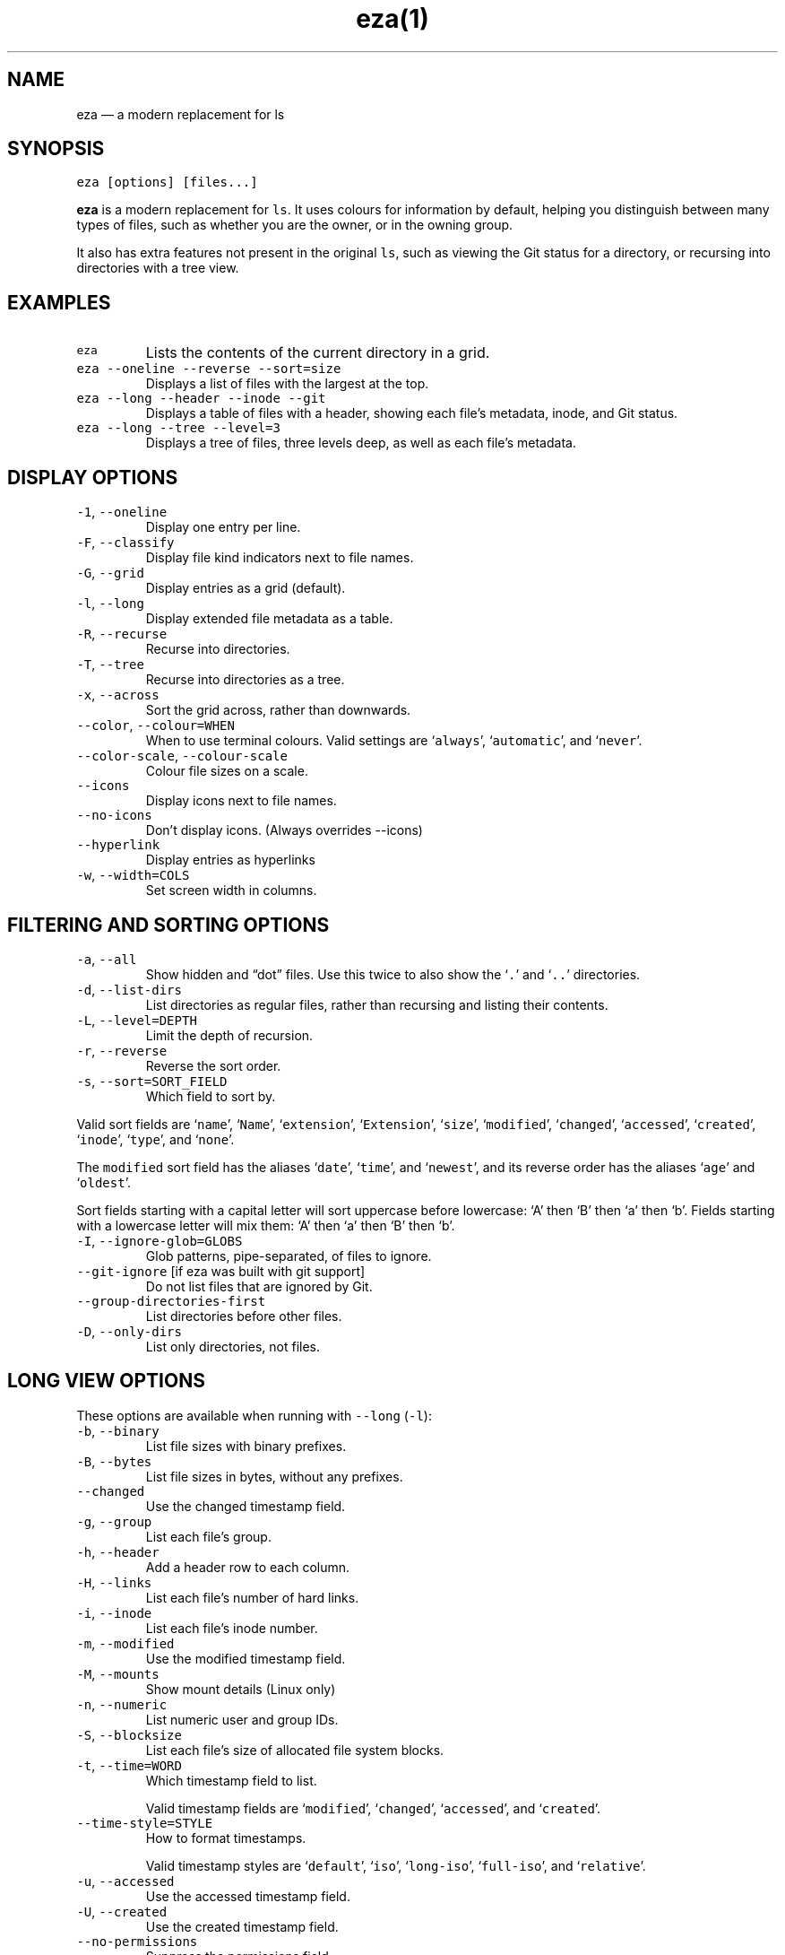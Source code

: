.nh
.TH eza(1) v0.9.0

.SH NAME
.PP
eza — a modern replacement for ls


.SH SYNOPSIS
.PP
\fB\fCeza [options] [files...]\fR

.PP
\fBeza\fP is a modern replacement for \fB\fCls\fR\&.
It uses colours for information by default, helping you distinguish between many types of files, such as whether you are the owner, or in the owning group.

.PP
It also has extra features not present in the original \fB\fCls\fR, such as viewing the Git status for a directory, or recursing into directories with a tree view.


.SH EXAMPLES
.TP
\fB\fCeza\fR
Lists the contents of the current directory in a grid.

.TP
\fB\fCeza --oneline --reverse --sort=size\fR
Displays a list of files with the largest at the top.

.TP
\fB\fCeza --long --header --inode --git\fR
Displays a table of files with a header, showing each file’s metadata, inode, and Git status.

.TP
\fB\fCeza --long --tree --level=3\fR
Displays a tree of files, three levels deep, as well as each file’s metadata.


.SH DISPLAY OPTIONS
.TP
\fB\fC-1\fR, \fB\fC--oneline\fR
Display one entry per line.

.TP
\fB\fC-F\fR, \fB\fC--classify\fR
Display file kind indicators next to file names.

.TP
\fB\fC-G\fR, \fB\fC--grid\fR
Display entries as a grid (default).

.TP
\fB\fC-l\fR, \fB\fC--long\fR
Display extended file metadata as a table.

.TP
\fB\fC-R\fR, \fB\fC--recurse\fR
Recurse into directories.

.TP
\fB\fC-T\fR, \fB\fC--tree\fR
Recurse into directories as a tree.

.TP
\fB\fC-x\fR, \fB\fC--across\fR
Sort the grid across, rather than downwards.

.TP
\fB\fC--color\fR, \fB\fC--colour=WHEN\fR
When to use terminal colours.
Valid settings are ‘\fB\fCalways\fR’, ‘\fB\fCautomatic\fR’, and ‘\fB\fCnever\fR’.

.TP
\fB\fC--color-scale\fR, \fB\fC--colour-scale\fR
Colour file sizes on a scale.

.TP
\fB\fC--icons\fR
Display icons next to file names.

.TP
\fB\fC--no-icons\fR
Don't display icons. (Always overrides --icons)

.TP
\fB\fC--hyperlink\fR
Display entries as hyperlinks

.TP
\fB\fC-w\fR, \fB\fC--width=COLS\fR
Set screen width in columns.


.SH FILTERING AND SORTING OPTIONS
.TP
\fB\fC-a\fR, \fB\fC--all\fR
Show hidden and “dot” files.
Use this twice to also show the ‘\fB\fC\&.\fR’ and ‘\fB\fC\&..\fR’ directories.

.TP
\fB\fC-d\fR, \fB\fC--list-dirs\fR
List directories as regular files, rather than recursing and listing their contents.

.TP
\fB\fC-L\fR, \fB\fC--level=DEPTH\fR
Limit the depth of recursion.

.TP
\fB\fC-r\fR, \fB\fC--reverse\fR
Reverse the sort order.

.TP
\fB\fC-s\fR, \fB\fC--sort=SORT_FIELD\fR
Which field to sort by.

.PP
Valid sort fields are ‘\fB\fCname\fR’, ‘\fB\fCName\fR’, ‘\fB\fCextension\fR’, ‘\fB\fCExtension\fR’, ‘\fB\fCsize\fR’, ‘\fB\fCmodified\fR’, ‘\fB\fCchanged\fR’, ‘\fB\fCaccessed\fR’, ‘\fB\fCcreated\fR’, ‘\fB\fCinode\fR’, ‘\fB\fCtype\fR’, and ‘\fB\fCnone\fR’.

.PP
The \fB\fCmodified\fR sort field has the aliases ‘\fB\fCdate\fR’, ‘\fB\fCtime\fR’, and ‘\fB\fCnewest\fR’, and its reverse order has the aliases ‘\fB\fCage\fR’ and ‘\fB\fColdest\fR’.

.PP
Sort fields starting with a capital letter will sort uppercase before lowercase: ‘A’ then ‘B’ then ‘a’ then ‘b’. Fields starting with a lowercase letter will mix them: ‘A’ then ‘a’ then ‘B’ then ‘b’.

.TP
\fB\fC-I\fR, \fB\fC--ignore-glob=GLOBS\fR
Glob patterns, pipe-separated, of files to ignore.

.TP
\fB\fC--git-ignore\fR [if eza was built with git support]
Do not list files that are ignored by Git.

.TP
\fB\fC--group-directories-first\fR
List directories before other files.

.TP
\fB\fC-D\fR, \fB\fC--only-dirs\fR
List only directories, not files.


.SH LONG VIEW OPTIONS
.PP
These options are available when running with \fB\fC--long\fR (\fB\fC-l\fR):

.TP
\fB\fC-b\fR, \fB\fC--binary\fR
List file sizes with binary prefixes.

.TP
\fB\fC-B\fR, \fB\fC--bytes\fR
List file sizes in bytes, without any prefixes.

.TP
\fB\fC--changed\fR
Use the changed timestamp field.

.TP
\fB\fC-g\fR, \fB\fC--group\fR
List each file’s group.

.TP
\fB\fC-h\fR, \fB\fC--header\fR
Add a header row to each column.

.TP
\fB\fC-H\fR, \fB\fC--links\fR
List each file’s number of hard links.

.TP
\fB\fC-i\fR, \fB\fC--inode\fR
List each file’s inode number.

.TP
\fB\fC-m\fR, \fB\fC--modified\fR
Use the modified timestamp field.

.TP
\fB\fC-M\fR, \fB\fC--mounts\fR
Show mount details (Linux only)

.TP
\fB\fC-n\fR, \fB\fC--numeric\fR
List numeric user and group IDs.

.TP
\fB\fC-S\fR, \fB\fC--blocksize\fR
List each file’s size of allocated file system blocks.

.TP
\fB\fC-t\fR, \fB\fC--time=WORD\fR
Which timestamp field to list.

Valid timestamp fields are ‘\fB\fCmodified\fR’, ‘\fB\fCchanged\fR’, ‘\fB\fCaccessed\fR’, and ‘\fB\fCcreated\fR’.

.TP
\fB\fC--time-style=STYLE\fR
How to format timestamps.

Valid timestamp styles are ‘\fB\fCdefault\fR’, ‘\fB\fCiso\fR’, ‘\fB\fClong-iso\fR’, ‘\fB\fCfull-iso\fR’, and ‘\fB\fCrelative\fR’.

.TP
\fB\fC-u\fR, \fB\fC--accessed\fR
Use the accessed timestamp field.

.TP
\fB\fC-U\fR, \fB\fC--created\fR
Use the created timestamp field.

.TP
\fB\fC--no-permissions\fR
Suppress the permissions field.

.TP
\fB\fC-o\fR, \fB\fC--octal-permissions\fR
List each file's permissions in octal format.

.TP
\fB\fC--no-filesize\fR
Suppress the file size field.

.TP
\fB\fC--no-user\fR
Suppress the user field.

.TP
\fB\fC--no-time\fR
Suppress the time field.

.TP
\fB\fC-@\fR, \fB\fC--extended\fR
List each file’s extended attributes and sizes.

.TP
\fB\fC-Z\fR, \fB\fC--context\fR
List each file's security context.

.TP
\fB\fC--git\fR  [if eza was built with git support]
List each file’s Git status, if tracked.

.PP
This adds a two-character column indicating the staged and unstaged statuses respectively. The status character can be ‘\fB\fC-\fR’ for not modified, ‘\fB\fCM\fR’ for a modified file, ‘\fB\fCN\fR’ for a new file, ‘\fB\fCD\fR’ for deleted, ‘\fB\fCR\fR’ for renamed, ‘\fB\fCT\fR’ for type-change, ‘\fB\fCI\fR’ for ignored, and ‘\fB\fCU\fR’ for conflicted.

.PP
Directories will be shown to have the status of their contents, which is how ‘deleted’ is possible: if a directory contains a file that has a certain status, it will be shown to have that status.

.TP
\fB\fC--no-git\fR
Don't show Git status (always overrides \fB\fC--git\fR, \fB\fC--git-repos\fR, \fB\fC--git-repos-no-status\fR)


.SH ENVIRONMENT VARIABLES
.PP
eza responds to the following environment variables:

.SH \fB\fCCOLUMNS\fR
.PP
Overrides the width of the terminal, in characters, however, \fB\fC-w\fR takes precedence.

.PP
For example, ‘\fB\fCCOLUMNS=80 eza\fR’ will show a grid view with a maximum width of 80 characters.

.PP
This option won’t do anything when eza’s output doesn’t wrap, such as when using the \fB\fC--long\fR view.

.SH \fB\fCEXA_STRICT\fR
.PP
Enables \fIstrict mode\fP, which will make eza error when two command-line options are incompatible.

.PP
Usually, options can override each other going right-to-left on the command line, so that eza can be given aliases: creating an alias ‘\fB\fCeza=eza --sort=ext\fR’ then running ‘\fB\fCeza --sort=size\fR’ with that alias will run ‘\fB\fCeza --sort=ext --sort=size\fR’, and the sorting specified by the user will override the sorting specified by the alias.

.PP
In strict mode, the two options will not co-operate, and eza will error.

.PP
This option is intended for use with automated scripts and other situations where you want to be certain you’re typing in the right command.

.SH \fB\fCEXA_GRID_ROWS\fR
.PP
Limits the grid-details view (‘\fB\fCeza --grid --long\fR’) so it’s only activated when at least the given number of rows of output would be generated.

.PP
With widescreen displays, it’s possible for the grid to look very wide and sparse, on just one or two lines with none of the columns lining up.
By specifying a minimum number of rows, you can only use the view if it’s going to be worth using.

.SH \fB\fCEXA_ICON_SPACING\fR
.PP
Specifies the number of spaces to print between an icon (see the ‘\fB\fC--icons\fR’ option) and its file name.

.PP
Different terminals display icons differently, as they usually take up more than one character width on screen, so there’s no “standard” number of spaces that eza can use to separate an icon from text. One space may place the icon too close to the text, and two spaces may place it too far away. So the choice is left up to the user to configure depending on their terminal emulator.

.SH \fB\fCNO_COLOR\fR
.PP
Disables colours in the output (regardless of its value). Can be overridden by \fB\fC--color\fR option.

.PP
See \fB\fChttps://no-color.org/\fR for details.

.SH \fB\fCLS_COLORS\fR, \fB\fCEXA_COLORS\fR
.PP
Specifies the colour scheme used to highlight files based on their name and kind, as well as highlighting metadata and parts of the UI.

.PP
For more information on the format of these environment variables, see the eza_colors.5.md
\[la]eza_colors.5.md\[ra] manual page.


.SH EXIT STATUSES
.TP
0
If everything goes OK.

.TP
1
If there was an I/O error during operation.

.TP
3
If there was a problem with the command-line arguments.


.SH AUTHOR
.PP
eza is maintained by Christina Sørensen and many other contributors.

.PP
\fBSource code:\fP \fB\fChttps://github.com/eza-community/eza\fR \\
\fBContributors:\fP \fB\fChttps://github.com/eza-community/eza/graphs/contributors\fR

.PP
Our infinite thanks to Benjamin ‘ogham’ Sago and all the other contributors of exa, from which eza was forked.


.SH SEE ALSO
.RS
.IP \(bu 2
eza_colors.5.md
\[la]eza_colors.5.md\[ra]
.IP \(bu 2
eza_colors-explanation.5.md
\[la]eza_colors-explanation.5.md\[ra]

.RE
